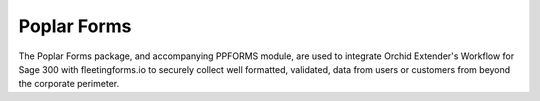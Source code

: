 Poplar Forms
============

The Poplar Forms package, and accompanying PPFORMS module, are used to 
integrate Orchid Extender's Workflow for Sage 300 with fleetingforms.io
to securely collect well formatted, validated, data from users or 
customers from beyond the corporate perimeter.
